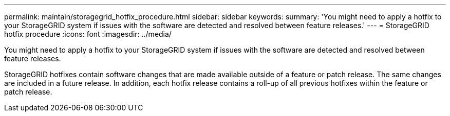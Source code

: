 ---
permalink: maintain/storagegrid_hotfix_procedure.html
sidebar: sidebar
keywords: 
summary: 'You might need to apply a hotfix to your StorageGRID system if issues with the software are detected and resolved between feature releases.'
---
= StorageGRID hotfix procedure
:icons: font
:imagesdir: ../media/

[.lead]
You might need to apply a hotfix to your StorageGRID system if issues with the software are detected and resolved between feature releases.

StorageGRID hotfixes contain software changes that are made available outside of a feature or patch release. The same changes are included in a future release. In addition, each hotfix release contains a roll-up of all previous hotfixes within the feature or patch release.
